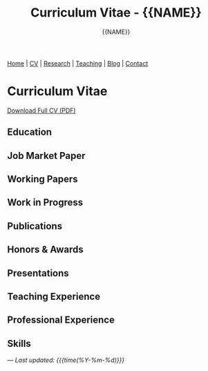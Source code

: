 #+TITLE: Curriculum Vitae - {{NAME}}
#+AUTHOR: {{NAME}}
#+OPTIONS: toc:nil num:nil html-style:nil
#+HTML_HEAD: <link rel="stylesheet" type="text/css" href="static/css/site.css" />

#+BEGIN_EXPORT html
<nav class="top-nav">
  <a href="index.html">Home</a> |
  <a href="cv.html">CV</a> |
  <a href="research.html">Research</a> |
  <a href="teaching.html">Teaching</a> |
  <a href="posts.html">Blog</a> |
  <a href="contact.html">Contact</a>
</nav>
#+END_EXPORT

* Curriculum Vitae

#+BEGIN_EXPORT html
<div class="cv-download">
  <a href="static/CV.pdf" class="pdf-link">Download Full CV (PDF)</a>
</div>
#+END_EXPORT

** Education

** Job Market Paper

** Working Papers

** Work in Progress

** Publications

** Honors & Awards

** Presentations

** Teaching Experience

** Professional Experience

** Skills

---
/Last updated: {{{time(%Y-%m-%d)}}}/
